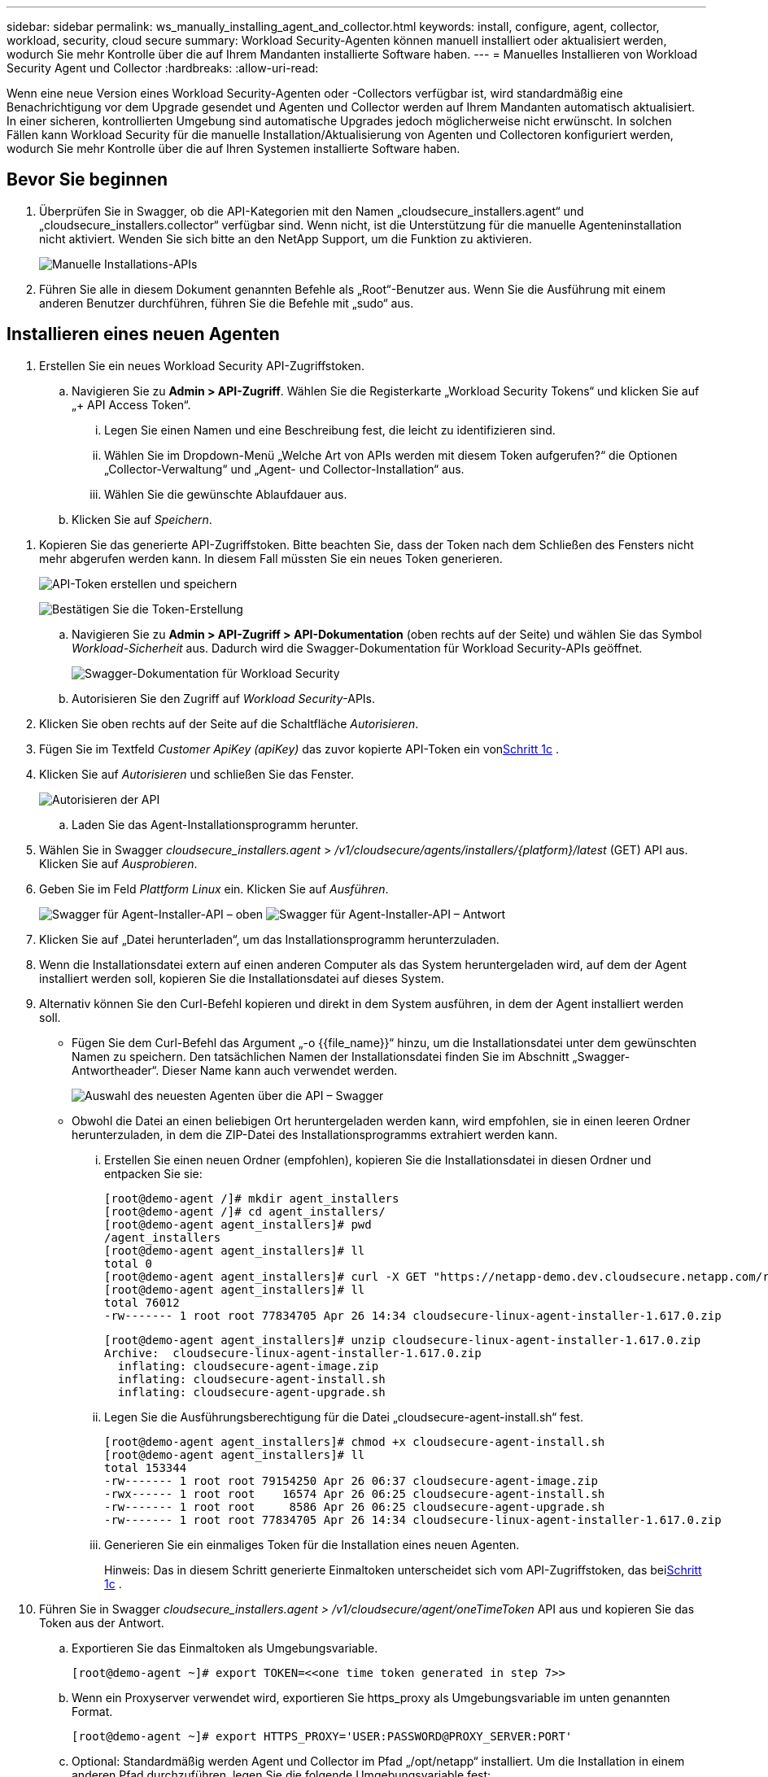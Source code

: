 ---
sidebar: sidebar 
permalink: ws_manually_installing_agent_and_collector.html 
keywords: install, configure, agent, collector, workload, security, cloud secure 
summary: Workload Security-Agenten können manuell installiert oder aktualisiert werden, wodurch Sie mehr Kontrolle über die auf Ihrem Mandanten installierte Software haben. 
---
= Manuelles Installieren von Workload Security Agent und Collector
:hardbreaks:
:allow-uri-read: 


[role="lead"]
Wenn eine neue Version eines Workload Security-Agenten oder -Collectors verfügbar ist, wird standardmäßig eine Benachrichtigung vor dem Upgrade gesendet und Agenten und Collector werden auf Ihrem Mandanten automatisch aktualisiert.  In einer sicheren, kontrollierten Umgebung sind automatische Upgrades jedoch möglicherweise nicht erwünscht.  In solchen Fällen kann Workload Security für die manuelle Installation/Aktualisierung von Agenten und Collectoren konfiguriert werden, wodurch Sie mehr Kontrolle über die auf Ihren Systemen installierte Software haben.



== Bevor Sie beginnen

. Überprüfen Sie in Swagger, ob die API-Kategorien mit den Namen „cloudsecure_installers.agent“ und „cloudsecure_installers.collector“ verfügbar sind.  Wenn nicht, ist die Unterstützung für die manuelle Agenteninstallation nicht aktiviert.  Wenden Sie sich bitte an den NetApp Support, um die Funktion zu aktivieren.
+
image:ws_manual_install_APIs.png["Manuelle Installations-APIs"]

. Führen Sie alle in diesem Dokument genannten Befehle als „Root“-Benutzer aus. Wenn Sie die Ausführung mit einem anderen Benutzer durchführen, führen Sie die Befehle mit „sudo“ aus.




== Installieren eines neuen Agenten

. Erstellen Sie ein neues Workload Security API-Zugriffstoken.
+
.. Navigieren Sie zu *Admin > API-Zugriff*.  Wählen Sie die Registerkarte „Workload Security Tokens“ und klicken Sie auf „+ API Access Token“.
+
... Legen Sie einen Namen und eine Beschreibung fest, die leicht zu identifizieren sind.
... Wählen Sie im Dropdown-Menü „Welche Art von APIs werden mit diesem Token aufgerufen?“ die Optionen „Collector-Verwaltung“ und „Agent- und Collector-Installation“ aus.
... Wählen Sie die gewünschte Ablaufdauer aus.


.. Klicken Sie auf _Speichern_.




[[copy-access-token]]
. Kopieren Sie das generierte API-Zugriffstoken.  Bitte beachten Sie, dass der Token nach dem Schließen des Fensters nicht mehr abgerufen werden kann.  In diesem Fall müssten Sie ein neues Token generieren.
+
image:ws_create_and_save_token.png["API-Token erstellen und speichern"]

+
image:ws_create_and_save_token_confirm.png["Bestätigen Sie die Token-Erstellung"]

+
.. Navigieren Sie zu *Admin > API-Zugriff > API-Dokumentation* (oben rechts auf der Seite) und wählen Sie das Symbol _Workload-Sicherheit_ aus.  Dadurch wird die Swagger-Dokumentation für Workload Security-APIs geöffnet.
+
image:ws_swagger_documentation_link.png["Swagger-Dokumentation für Workload Security"]

.. Autorisieren Sie den Zugriff auf _Workload Security_-APIs.


. Klicken Sie oben rechts auf der Seite auf die Schaltfläche _Autorisieren_.
. Fügen Sie im Textfeld _Customer ApiKey (apiKey)_ das zuvor kopierte API-Token ein von<<copy-access-token,Schritt 1c>> .
. Klicken Sie auf _Autorisieren_ und schließen Sie das Fenster.
+
image:ws_API_authorization.png["Autorisieren der API"]

+
.. Laden Sie das Agent-Installationsprogramm herunter.


. Wählen Sie in Swagger _cloudsecure_installers.agent_ > _/v1/cloudsecure/agents/installers/{platform}/latest_ (GET) API aus.  Klicken Sie auf _Ausprobieren_.
. Geben Sie im Feld _Plattform_ _Linux_ ein.  Klicken Sie auf _Ausführen_.
+
image:ws_installers_agent_api_swagger.png["Swagger für Agent-Installer-API – oben"] image:ws_installers_agent_api_swagger-2.png["Swagger für Agent-Installer-API – Antwort"]

. Klicken Sie auf „Datei herunterladen“, um das Installationsprogramm herunterzuladen.
. Wenn die Installationsdatei extern auf einen anderen Computer als das System heruntergeladen wird, auf dem der Agent installiert werden soll, kopieren Sie die Installationsdatei auf dieses System.
. Alternativ können Sie den Curl-Befehl kopieren und direkt in dem System ausführen, in dem der Agent installiert werden soll.
+
** Fügen Sie dem Curl-Befehl das Argument „-o {{file_name}}“ hinzu, um die Installationsdatei unter dem gewünschten Namen zu speichern.  Den tatsächlichen Namen der Installationsdatei finden Sie im Abschnitt „Swagger-Antwortheader“.  Dieser Name kann auch verwendet werden.
+
image:ws_installers_agent_api_swagger_installer_file.png["Auswahl des neuesten Agenten über die API – Swagger"]

** Obwohl die Datei an einen beliebigen Ort heruntergeladen werden kann, wird empfohlen, sie in einen leeren Ordner herunterzuladen, in dem die ZIP-Datei des Installationsprogramms extrahiert werden kann.
+
... Erstellen Sie einen neuen Ordner (empfohlen), kopieren Sie die Installationsdatei in diesen Ordner und entpacken Sie sie:
+
[listing]
----
[root@demo-agent /]# mkdir agent_installers
[root@demo-agent /]# cd agent_installers/
[root@demo-agent agent_installers]# pwd
/agent_installers
[root@demo-agent agent_installers]# ll
total 0
[root@demo-agent agent_installers]# curl -X GET "https://netapp-demo.dev.cloudsecure.netapp.com/rest/v1/cloudsecure/agents/installers/linux/latest" -H "accept: application/octet-stream" -H "X-CloudInsights-ApiKey: <<API Access Token>>" -o cloudsecure-linux-agent-installer-1.617.0.zip
[root@demo-agent agent_installers]# ll
total 76012
-rw------- 1 root root 77834705 Apr 26 14:34 cloudsecure-linux-agent-installer-1.617.0.zip
----
+
[listing]
----
[root@demo-agent agent_installers]# unzip cloudsecure-linux-agent-installer-1.617.0.zip
Archive:  cloudsecure-linux-agent-installer-1.617.0.zip
  inflating: cloudsecure-agent-image.zip
  inflating: cloudsecure-agent-install.sh
  inflating: cloudsecure-agent-upgrade.sh
----
... Legen Sie die Ausführungsberechtigung für die Datei „cloudsecure-agent-install.sh“ fest.
+
[listing]
----
[root@demo-agent agent_installers]# chmod +x cloudsecure-agent-install.sh
[root@demo-agent agent_installers]# ll
total 153344
-rw------- 1 root root 79154250 Apr 26 06:37 cloudsecure-agent-image.zip
-rwx------ 1 root root    16574 Apr 26 06:25 cloudsecure-agent-install.sh
-rw------- 1 root root     8586 Apr 26 06:25 cloudsecure-agent-upgrade.sh
-rw------- 1 root root 77834705 Apr 26 14:34 cloudsecure-linux-agent-installer-1.617.0.zip

----
... Generieren Sie ein einmaliges Token für die Installation eines neuen Agenten.
+
Hinweis: Das in diesem Schritt generierte Einmaltoken unterscheidet sich vom API-Zugriffstoken, das bei<<copy-access-token,Schritt 1c>> .





. Führen Sie in Swagger _cloudsecure_installers.agent > /v1/cloudsecure/agent/oneTimeToken_ API aus und kopieren Sie das Token aus der Antwort.
+
.. Exportieren Sie das Einmaltoken als Umgebungsvariable.
+
[listing]
----
[root@demo-agent ~]# export TOKEN=<<one time token generated in step 7>>
----
.. Wenn ein Proxyserver verwendet wird, exportieren Sie https_proxy als Umgebungsvariable im unten genannten Format.
+
[listing]
----
[root@demo-agent ~]# export HTTPS_PROXY='USER:PASSWORD@PROXY_SERVER:PORT'
----
.. Optional: Standardmäßig werden Agent und Collector im Pfad „/opt/netapp“ installiert.  Um die Installation in einem anderen Pfad durchzuführen, legen Sie die folgende Umgebungsvariable fest:
+
[listing]
----
[root@demo-agent ~]# export AGENT_INSTALL_PATH=/test_user/apps
----
+
Hinweis: Bei der Installation in einem benutzerdefinierten Pfad werden Datensammler und alle anderen Artefakte wie Agentenprotokolle nur innerhalb des benutzerdefinierten Pfads erstellt.  Installationsprotokolle sind weiterhin in - _/var/log/netapp/cloudsecure/install_ vorhanden.

.. Gehen Sie zurück in das Verzeichnis, in das das Agent-Installationsprogramm heruntergeladen wurde, und führen Sie „cloudsecure-agent-install.sh“ aus.
+
[listing]
----
[root@demo-agent agent_installers]# ./ cloudsecure-agent-install.sh
----
+
Hinweis: Wenn der Benutzer keine „Bash“-Shell ausführt, funktioniert der Exportbefehl möglicherweise nicht.  In diesem Fall können die Schritte 8 bis 11 kombiniert und wie unten beschrieben ausgeführt werden.  HTTPS_PROXY und AGENT_INSTALL_PATH sind optional und können ignoriert werden, wenn sie nicht benötigt werden.

+
[listing]
----
sudo /bin/bash -c "TOKEN=<<one time token generated in step 7>> HTTPS_PROXY=<<proxy details in the format mentioned in step 9>> AGENT_INSTALL_PATH=<<custom_path_to_install_agent>> ./cloudsecure-agent-install.sh"
----
+
An diesem Punkt sollte der Agent erfolgreich installiert sein.

.. Plausibilitätsprüfung für die Agenteninstallation:


. Führen Sie „systemctl status cloudsecure-agent.service“ aus und überprüfen Sie, ob der Agentendienst im Status „running“ ist.
+
[listing]
----
[root@demo-agent ~]# systemctl status cloudsecure-agent.service
 cloudsecure-agent.service - Cloud Secure Agent Daemon Service
   Loaded: loaded (/usr/lib/systemd/system/cloudsecure-agent.service; enabled; vendor preset: disabled)
   Active: active (running) since Fri 2024-04-26 02:50:37 EDT; 12h ago
 Main PID: 15887 (java)
    Tasks: 72
   CGroup: /system.slice/cloudsecure-agent.service
           ├─15887 java -Dconfig.file=/test_user/apps/cloudsecure/agent/conf/application.conf -Dagent.proxy.host= -Dagent.proxy.port= -Dagent.proxy.user= -Dagent.proxy.password= -Dagent.env=prod -Dagent.base.path=/test_user/apps/cloudsecure/agent -...

----
. Der Agent sollte auf der Seite „Agenten“ sichtbar sein und sich im Status „Verbunden“ befinden.
+
image:ws_agentsPageShowingConnected.png["Benutzeroberfläche mit Anzeige verbundener Agenten"]

+
.. Bereinigung nach der Installation.


. Wenn die Agenteninstallation erfolgreich war, können die heruntergeladenen Agenteninstallationsdateien gelöscht werden.




== Installieren eines neuen Datensammlers.

Hinweis: Dieses Dokument enthält Anweisungen zur Installation des „ONTAP SVM-Datenkollektors“.  Dieselben Schritte gelten für „Cloud Volumes ONTAP Datensammler“ und „Amazon FSx for NetApp ONTAP Datensammler“.

. Gehen Sie zu dem System, auf dem der Collector installiert werden soll, und erstellen Sie ein Verzeichnis mit dem Namen _./tmp/collectors_ unter dem Verzeichnis _Agent-Installationspfad_.
+
Hinweis: Wenn der Agent in _/opt/netapp_ installiert ist, navigieren Sie zu _/opt/netapp/cloudsecure_.

+
[listing]
----
[root@demo-agent ~]# cd {agent-install-path}/cloudsecure
[root@demo-agent ~]# mkdir -p ./tmp/collectors
----
. Ändern Sie den Besitz des Verzeichnisses _tmp_ rekursiv in *cssys:cssys* (der Benutzer und die Gruppe cssys werden während der Agenteninstallation erstellt).
+
[listing]
----
[root@demo-agent /]# chown -R cssys:cssys tmp/
[root@demo-agent /]# cd ./tmp
[root@demo-agent tmp]# ll | grep collectors
drwx------ 2 cssys         cssys 4096 Apr 26 15:56 collectors
----
. Jetzt müssen wir die Collector-Version und die UUID des Collectors abrufen.  Navigieren Sie zur API „cloudsecure_config.collector-types“.
. Gehen Sie zu Swagger, „cloudsecure_config.collector-types > /v1/cloudsecure/collector-types“ (GET) API.  Wählen Sie im Dropdown-Menü „collectorCategory“ als Sammlertyp „DATA“ aus.  Wählen Sie „ALLE“, um alle Details zum Sammlertyp abzurufen.
. Kopieren Sie die UUID des erforderlichen Collector-Typs.
+
image:ws_collectorAPIShowingUUID.png["Collector-API-Antwort mit UUID"]

. Laden Sie das Collector-Installationsprogramm herunter.
+
.. Navigieren Sie zur API „cloudsecure_installers.collector > /v1/cloudsecure/collector-types/installers/{collectorTypeUUID}“ (GET).  Geben Sie die im vorherigen Schritt kopierte UUID ein und laden Sie die Installationsdatei herunter.
+
image:ws_downloadCollectorByUUID.png["API zum Herunterladen des Collectors per UUID"]

.. Wenn die Installationsdatei extern auf einen anderen Computer heruntergeladen wird, kopieren Sie die Installationsdatei auf das System, auf dem der Agent ausgeführt wird, und platzieren Sie sie im Verzeichnis _/{agent-install-path}/cloudsecure/tmp/collectors_.
.. Alternativ können Sie den Curl-Befehl aus derselben API kopieren und direkt auf dem System ausführen, auf dem der Collector installiert werden soll.
+
Beachten Sie, dass der Dateiname mit dem in den Antwortheadern der Download-Collector-API identisch sein sollte. Siehe Screenshot unten.

+
Hinweis: Wenn der Agent in _/opt/netapp_ installiert ist, navigieren Sie zu _/opt/netapp/cloudsecure/tmp/collectors_.

+
image:ws_curl_command.png["Beispiel eines Curl-Befehls mit verschleiertem Token"]

+
[listing]
----
[root@demo-agent collectors]# cd {agent-install-path}/cloudsecure/tmp/collectors
[root@demo-agent collectors]# pwd
/opt/netapp/cloudsecure/tmp/collectors

[root@demo-agent collectors]# curl -X GET "https://netapp-demo.dev.cloudsecure.netapp.com/rest/v1/cloudsecure/collector-types/installers/1829df8a-c16d-45b1-b72a-ed5707129870" -H "accept: application/octet-stream" -H "X-CloudInsights-ApiKey: <<API Access Token>>" -o cs-ontap-dsc_1.286.0.zip
----


. Ändern Sie den Besitz der ZIP-Datei des Collector-Installationsprogramms in *cssys:cssys*.
+
[listing]
----
-rw------- 1 root root 50906252 Apr 26 16:11 cs-ontap-dsc_1.286.0.zip
[root@demo-agent collectors]# chown cssys:cssys cs-ontap-dsc_1.286.0.zip
[root@demo-agent collectors]# ll
total 49716
-rw------- 1 cssys cssys 50906252 Apr 26 16:11 cs-ontap-dsc_1.286.0.zip
----
. Navigieren Sie zu *Workload Security > Collectors* und wählen Sie *+Collector* aus.  Wählen Sie den _ONTAP SVM_-Collector.
. Konfigurieren Sie die Collectordetails und _Speichern_ Sie den Collector.
. Wenn Sie auf _Speichern_ klicken, sucht der Agentenprozess das Collector-Installationsprogramm im Verzeichnis _/{agent-install-path}/cloudsecure/tmp/collectors/_ und installiert den Collector.
. Alternativ kann der Collector auch über die API hinzugefügt werden, anstatt ihn über die Benutzeroberfläche hinzuzufügen.
+
.. Navigieren Sie zu „cloudsecure_config.collectors“ > „/v1/cloudsecure/collectors“ (POST) API.
.. Wählen Sie im Beispiel-Dropdown-Menü „ONTAP SVM-Datensammler-JSON-Beispiel“ aus, aktualisieren Sie die Konfigurationsdetails des Sammlers und führen Sie aus.
+
image:ws_API_add_collector.png["API zum Hinzufügen eines Collectors"]



. Der Collector sollte jetzt im Abschnitt „Datensammler“ sichtbar sein.
+
image:ws_collectorPageList.png["UI-Listenseite mit Sammlern"]

. Bereinigung nach der Installation.
+
.. Wenn die Collector-Installation erfolgreich ist, können alle Dateien im Verzeichnis _/{agent-install-path}/cloudsecure/tmp/collectors_ gelöscht werden.






== Installieren eines neuen User Directory Collector

Hinweis: In diesem Dokument haben wir die Schritte zum Installieren eines LDAP-Collectors beschrieben.  Für die Installation eines AD-Collectors gelten die gleichen Schritte.

. 1. Gehen Sie zu dem System, auf dem der Collector installiert werden soll, und erstellen Sie ein Verzeichnis mit dem Namen _./tmp/collectors_ unter dem Verzeichnis _Agent-Installationspfad_.
+
Hinweis: Wenn der Agent in _/opt/netapp_ installiert ist, navigieren Sie zu _/opt/netapp/cloudsecure_.

+
[listing]
----
[root@demo-agent ~]# cd {agent-install-path}/cloudsecure
[root@demo-agent ~]# mkdir -p ./tmp/collectors
----
+
.. Ändern Sie den Besitz des Verzeichnisses _collectors_ in *cssys:cssys*
+
[listing]
----
[root@demo-agent /]# chown -R cssys:cssys tmp/
[root@demo-agent /]# cd ./tmp

[root@demo-agent tmp]# ll | grep collectors
drwx------ 2 cssys         cssys 4096 Apr 26 15:56 collectors

----


. Jetzt müssen wir die Version und UUID des Collectors abrufen.  Navigieren Sie zur API „cloudsecure_config.collector-types“.  Wählen Sie im Dropdown-Menü „collectorCategory“ den Collector-Typ „USER“ aus.  Wählen Sie „ALLE“, um alle Collector-Typdetails in einer einzigen Anfrage abzurufen.
+
image:ws_API_collector_all.png["API zum Abrufen aller Sammler"]

. Kopieren Sie die UUID des LDAP-Collectors.
+
image:ws_LDAP_collector_UUID.png["API-Antwort mit der LDAP-Collector-UUID"]

. Laden Sie das Collector-Installationsprogramm herunter.
+
.. Navigieren Sie zu „cloudsecure_installers.collector“ > „/v1/cloudsecure/collector-types/installers/{collectorTypeUUID}“ (GET) API.  Geben Sie die im vorherigen Schritt kopierte UUID ein und laden Sie die Installationsdatei herunter.
+
image:ws_LDAP_collector_UUID_download.png["API und Antwort zum Download-Collector"]

.. Wenn die Installationsdatei extern auf einen anderen Computer heruntergeladen wird, kopieren Sie die Installationsdatei auf das System, auf dem der Agent ausgeführt wird, und in das Verzeichnis _/{Agent-Installationspfad}/cloudsecure/tmp/collectors_.
.. Alternativ können Sie den Curl-Befehl aus derselben API kopieren und direkt in dem System ausführen, in dem der Collector installiert werden soll.
+
Beachten Sie, dass der Dateiname mit dem in den Antwortheadern der Download-Collector-API identisch sein sollte. Siehe Screenshot unten.

+
Beachten Sie auch, dass Sie zu _/opt/netapp/cloudsecure/tmp/collectors_ navigieren müssen, wenn der Agent in _/opt/netapp_ installiert ist.

+
image:ws_curl_command.png["Curl-Befehls-API"]



+
[listing]
----
[root@demo-agent collectors]# cd {agent-install-path}/cloudsecure/tmp/collectors
[root@demo-agent collectors]# pwd
/opt/netapp/cloudsecure/tmp/collectors

[root@demo-agent collectors]# curl -X GET "https://netapp-demo.dev.cloudsecure.netapp.com/rest/v1/cloudsecure/collector-types/installers/37fb37bd-6078-4c75-a64f-2b14cb1a1eb1" -H "accept: application/octet-stream" -H "X-CloudInsights-ApiKey: <<API Access Token>>" -o cs-ldap-dsc_1.322.0.zip
----
. Ändern Sie den Besitz der ZIP-Datei des Collector-Installationsprogramms in cssys:cssys.
+
[listing]
----
[root@demo-agent collectors]# ll
total 37156
-rw------- 1 root root 38045966 Apr 29 10:02 cs-ldap-dsc_1.322.0.zip
[root@demo-agent collectors]# chown cssys:cssys cs-ldap-dsc_1.322.0.zip
[root@demo-agent collectors]# ll
total 37156
-rw------- 1 cssys cssys 38045966 Apr 29 10:02 cs-ldap-dsc_1.322.0.zip

----
. Navigieren Sie zur Seite „User Directory Collectors“ und klicken Sie auf „+ User Directory Collector“.
+
image:ws_user_directory_collector.png["Hinzufügen eines Benutzerverzeichnis-Collectors"]

. Wählen Sie „LDAP-Verzeichnisserver“.
+
image:ws_LDAP_user_select.png["UI-Fenster zum Auswählen eines LDAP-Benutzers"]

. Geben Sie die Details des LDAP-Verzeichnisservers ein und klicken Sie auf „Speichern“.
+
image:ws_LDAP_user_Details.png["Benutzeroberfläche mit LDAP-Benutzerdetails"]

. Wenn Sie auf _Speichern_ klicken, sucht der Agent-Dienst das Collector-Installationsprogramm im Verzeichnis _/{agent-install-path}/cloudsecure/tmp/collectors/_ und installiert den Collector.
. Alternativ kann der Collector auch über die API hinzugefügt werden, anstatt ihn über die Benutzeroberfläche hinzuzufügen.
+
.. Navigieren Sie zu „cloudsecure_config.collectors“ > „/v1/cloudsecure/collectors“ (POST) API.
.. Wählen Sie im Beispiel-Dropdown-Menü „LDAP Directory Server user collector json sample“ aus, aktualisieren Sie die Collector-Konfigurationsdetails und klicken Sie auf „Ausführen“.
+
image:ws_API_LDAP_Collector.png["API für LDAP-Collector"]



. Der Collector sollte jetzt im Abschnitt „User Directory Collectors“ sichtbar sein.
+
image:ws_LDAP_collector_list.png["LDAP-Sammlerliste in der Benutzeroberfläche"]

. Bereinigung nach der Installation.
+
.. Wenn die Collector-Installation erfolgreich ist, können alle Dateien im Verzeichnis _/{agent-install-path}/cloudsecure/tmp/collectors_ gelöscht werden.






== Upgrade eines Agenten

Wenn eine neue Version des Agenten/Sammlers verfügbar ist, wird eine E-Mail-Benachrichtigung gesendet.

. Laden Sie das neueste Agent-Installationsprogramm herunter.
+
.. Die Schritte zum Herunterladen des neuesten Installationsprogramms ähneln denen unter „Installieren eines neuen Agenten“.  Wählen Sie in Swagger „cloudsecure_installers.agent“ > „/v1/cloudsecure/agents/installers/{platform}/latest“-API, geben Sie als Plattform „Linux“ ein und laden Sie die ZIP-Datei des Installationsprogramms herunter.  Alternativ kann auch ein Curl-Befehl verwendet werden.  Entpacken Sie die Installationsdatei.


. Legen Sie die Ausführungsberechtigung für die Datei „cloudsecure-agent-upgrade.sh“ fest.
+
[listing]
----
[root@demo-agent agent_installers]# unzip cloudsecure-linux-agent-installer-1.618.0.zip
Archive:  cloudsecure-linux-agent-installer-1.618.0.zip
  inflating: cloudsecure-agent-image.zip
  inflating: cloudsecure-agent-install.sh
  inflating: cloudsecure-agent-upgrade.sh
[root@demo-agent agent_installers]# ll
total 153344
-rw------- 1 root root 79154230 Apr 26  2024 cloudsecure-agent-image.zip
-rw------- 1 root root    16574 Apr 26  2024 cloudsecure-agent-install.sh
-rw------- 1 root root     8586 Apr 26  2024 cloudsecure-agent-upgrade.sh
-rw------- 1 root root 77834660 Apr 26 17:35 cloudsecure-linux-agent-installer-1.618.0.zip
[root@demo-agent agent_installers]# chmod +x cloudsecure-agent-upgrade.sh
[root@demo-agent agent_installers]# ll
total 153344
-rw------- 1 root root 79154230 Apr 26  2024 cloudsecure-agent-image.zip
-rw------- 1 root root    16574 Apr 26  2024 cloudsecure-agent-install.sh
-rwx------ 1 root root     8586 Apr 26  2024 cloudsecure-agent-upgrade.sh
-rw------- 1 root root 77834660 Apr 26 17:35 cloudsecure-linux-agent-installer-1.618.0.zip

----
. Führen Sie das Skript „cloudsecure-agent-upgrade.sh“ aus.  Wenn das Skript erfolgreich ausgeführt wurde, wird in der Ausgabe die Meldung „Cloudsecure-Agent wurde erfolgreich aktualisiert.“ gedruckt.
. Führen Sie den folgenden Befehl aus: „systemctl daemon-reload“
+
[listing]
----
[root@demo-agent ~]# systemctl daemon-reload
----
. Starten Sie den Agentendienst neu.
+
[listing]
----
[root@demo-agent ~]# systemctl restart cloudsecure-agent.service
----
+
An diesem Punkt sollte das Upgrade des Agenten erfolgreich abgeschlossen sein.

. Plausibilitätsprüfung nach dem Agent-Upgrade.
+
.. Navigieren Sie zum Pfad, in dem der Agent installiert ist (z. B. „/opt/netapp/cloudsecure/“).  Der symbolische Link „Agent“ sollte auf die neue Version des Agenten verweisen.
+
[listing]
----
[root@demo-agent cloudsecure]# pwd
/opt/netapp/cloudsecure
[root@demo-agent cloudsecure]# ll
total 40
lrwxrwxrwx  1 cssys cssys  114 Apr 26 17:38 agent -> /test_user/apps/cloudsecure/cloudsecure-agent-1.618.0
drwxr-xr-x  4 cssys cssys 4096 Apr 25 10:45 agent-certs
drwx------  2 cssys cssys 4096 Apr 25 16:18 agent-logs
drwx------ 11 cssys cssys 4096 Apr 26 02:50 cloudsecure-agent-1.617.0
drwx------ 11 cssys cssys 4096 Apr 26 17:42 cloudsecure-agent-1.618.0
drwxr-xr-x  3 cssys cssys 4096 Apr 26 02:45 collector-image
drwx------  2 cssys cssys 4096 Apr 25 10:45 conf
drwx------  3 cssys cssys 4096 Apr 26 16:39 data-collectors
-rw-r--r--  1 root  root    66 Apr 25 10:45 sysctl.conf.bkp
drwx------  2 root  root  4096 Apr 26 17:38 tmp

----
.. Der Agent sollte auf der Seite „Agenten“ sichtbar sein und sich im Status „Verbunden“ befinden.
+
image:ws_agentsPageShowingConnected.png["Benutzeroberfläche mit Anzeige verbundener Agenten"]



. Bereinigung nach der Installation.
+
.. Wenn die Agenteninstallation erfolgreich war, können die heruntergeladenen Agenteninstallationsdateien gelöscht werden.






== Upgrade von Kollektoren

Hinweis: Die Upgrade-Schritte sind für alle Kollektortypen gleich.  In diesem Dokument demonstrieren wir das Upgrade des „ONTAP SVM“-Collectors.

. Gehen Sie zu dem System, in dem die Collector-Instanzen aktualisiert werden müssen, und erstellen Sie das Verzeichnis _./tmp/collectors_ unter dem Verzeichnis _Agent-Installationspfad_, falls es noch nicht vorhanden ist.
+
Hinweis: Wenn der Agent in _/opt/netapp_ installiert ist, navigieren Sie zum Verzeichnis _/opt/netapp/cloudsecure_.

+
[listing]
----
[root@demo-agent ~]# cd {agent-install-path}/cloudsecure
[root@demo-agent ~]# mkdir -p ./tmp/collectors
----
. Stellen Sie sicher, dass das Verzeichnis „collectors“ _cssys:cssys_ gehört.
+
[listing]
----
[root@demo-agent /]# chown -R cssys:cssys tmp/
[root@demo-agent /]# cd ./tmp
[root@demo-agent tmp]# ll | grep collectors
drwx------ 2 cssys         cssys 4096 Apr 26 15:56 collectors
----
. Navigieren Sie in Swagger zur GET-API „cloudsecure_config.collector-types“.  Wählen Sie im Dropdown-Menü „collectorCategory“ „DATA“ aus (wählen Sie „USER“ für den Benutzerverzeichnis-Collector oder „ALL“).
+
Kopieren Sie UUID und Version aus dem Antworttext.

+
image:ws_collector_uuid_and_version.png["API-Antwort mit hervorgehobener Collector-UUID und Version"]

. Laden Sie die neueste Collector-Installationsdatei herunter.
+
.. Navigieren Sie zu _cloudsecure_installers.collector_ > _/v1/cloudsecure/collector-types/installers/{collectorTypeUUID}_ API.  Geben Sie _collectorTypeUUID_ ein, das Sie aus dem vorherigen Schritt kopiert haben.  Laden Sie das Installationsprogramm in das Verzeichnis _/{agent-install-path}/cloudsecure/tmp/collectors_ herunter.
.. Alternativ kann auch der Curl-Befehl derselben API verwendet werden.
+
image:ws_curl_command_only.png["Beispiel für den Curl-Befehl"]

+
Hinweis: Der Dateiname sollte mit dem in den Antwortheadern der Download-Collector-API vorhandenen Namen übereinstimmen.



. Ändern Sie den Besitz der ZIP-Datei des Collector-Installationsprogramms in cssys:cssys.
+
[listing]
----
[root@demo-agent collectors]# ll
total 55024
-rw------- 1 root root 56343750 Apr 26 19:00 cs-ontap-dsc_1.287.0.zip
[root@demo-agent collectors]# chown cssys:cssys cs-ontap-dsc_1.287.0.zip
[root@demo-agent collectors]# ll
total 55024
-rw------- 1 cssys cssys 56343750 Apr 26 19:00 cs-ontap-dsc_1.287.0.zip

----
. Lösen Sie die Upgrade-Collector-API aus.
+
.. Navigieren Sie in Swagger zu „cloudsecure_installers.collector“ > „/v1/cloudsecure/collector-types/upgrade“ (PUT) API.
.. Wählen Sie im Dropdown-Menü „Beispiele“ die Option „ONTAP SVM Data Collector Upgrade JSON Sample“ aus, um die Beispielnutzlast zu füllen.
.. Ersetzen Sie die Version durch die Version, die Sie kopiert haben von<<copy-access-token,Schritt 3>> und klicken Sie auf „Ausführen“.
+
image:ws_svm_ontap_collector_upgrade_example_json.png["SVM-Upgrade-Beispiel in der Swagger-Benutzeroberfläche"]

+
Warten Sie einige Sekunden.  Sammler werden automatisch aktualisiert.



. Plausibilitätsprüfung.
+
Collector sollten in der Benutzeroberfläche im laufenden Zustand sein.

. Bereinigung nach dem Upgrade:
+
.. Wenn das Collector-Upgrade erfolgreich ist, können alle Dateien im Verzeichnis _/{agent-install-path}/cloudsecure/tmp/collectors_ gelöscht werden.




Wiederholen Sie die obigen Schritte auch zum Aktualisieren anderer Kollektortypen.



== Allgemeine Probleme und Lösungen.

. AGENT014 Fehler
+
Dieser Fehler tritt auf, wenn die Collector-Installationsdatei nicht im Verzeichnis _/{agent-install-path}/cloudsecure/tmp/collectors_ vorhanden ist oder nicht darauf zugegriffen werden kann.  Stellen Sie sicher, dass die Installationsdatei heruntergeladen wurde und die vollständige Verzeichnisstruktur von _collectors_ und der ZIP-Datei des Installationsprogramms Eigentum von cssys:cssys ist. Starten Sie dann den Agentendienst neu: _systemctl restart cloudsecure-agent.service_.

+
image:ws_agent014_error.png["UI-Bildschirm mit dem Hover-Tipp „Agent 014“"]

. Unberechtigter Fehler
+
[listing]
----
{
  "errorMessage": "Requested public API is not allowed to be accessed by input API access token.",
  "errorCode": "NOT_AUTHORIZED"
}

----
+
Dieser Fehler wird angezeigt, wenn ein API-Zugriffstoken generiert wird, ohne alle erforderlichen API-Kategorien auszuwählen.  Generieren Sie ein neues API-Zugriffstoken, indem Sie alle erforderlichen API-Kategorien auswählen.


